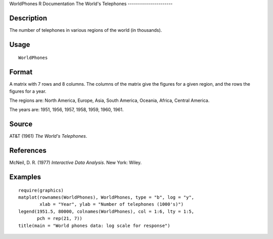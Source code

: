 WorldPhones
R Documentation
The World's Telephones
----------------------

Description
~~~~~~~~~~~

The number of telephones in various regions of the world (in
thousands).

Usage
~~~~~

::

    WorldPhones

Format
~~~~~~

A matrix with 7 rows and 8 columns. The columns of the matrix give
the figures for a given region, and the rows the figures for a
year.

The regions are: North America, Europe, Asia, South America,
Oceania, Africa, Central America.

The years are: 1951, 1956, 1957, 1958, 1959, 1960, 1961.

Source
~~~~~~

AT&T (1961) *The World's Telephones*.

References
~~~~~~~~~~

McNeil, D. R. (1977) *Interactive Data Analysis*. New York: Wiley.

Examples
~~~~~~~~

::

    require(graphics)
    matplot(rownames(WorldPhones), WorldPhones, type = "b", log = "y",
            xlab = "Year", ylab = "Number of telephones (1000's)")
    legend(1951.5, 80000, colnames(WorldPhones), col = 1:6, lty = 1:5, 
           pch = rep(21, 7))
    title(main = "World phones data: log scale for response")


